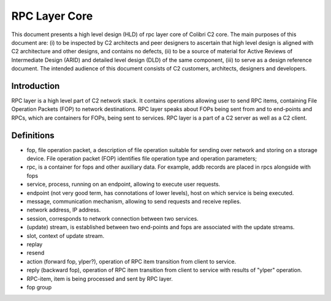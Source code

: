 ==================
RPC Layer Core
==================

This document presents a high level design (HLD) of rpc layer core of Colibri C2 core. The main purposes of this document are: (i) to be inspected by C2 architects and peer designers to ascertain that high level design is aligned with C2 architecture and other designs, and contains no defects, (ii) to be a source of material for Active Reviews of Intermediate Design (ARID) and detailed level design (DLD) of the same component, (iii) to serve as a design reference document. The intended audience of this document consists of C2 customers, architects, designers and developers.

**************
Introduction
**************

RPC layer is a high level part of C2 network stack. It contains operations allowing user to send RPC items, containing File Operation Packets (FOP) to network destinations. RPC layer speaks about FOPs being sent from and to end-points and RPCs, which are containers for FOPs, being sent to services. RPC layer is a part of a C2 server as well as a C2 client.

**************
Definitions
**************

- fop, file operation packet, a description of file operation suitable for sending over network and storing on a storage device. File operation packet (FOP) identifies file operation type and operation parameters;

- rpc, is a container for fops and other auxiliary data. For example, addb records are placed in rpcs alongside with fops

- service, process, running on an endpoint, allowing to execute user requests.

- endpoint (not very good term, has connotations of lower levels), host on which service is being executed.

- message, communication mechanism, allowing to send requests and receive replies.

- network address, IP address.

- session, corresponds to network connection between two services.

- (update) stream, is established between two end-points and fops are associated with the update streams.

- slot, context of update stream.

- replay

- resend

- action (forward fop, ylper?), operation of RPC item transition from client to service.

- reply (backward fop), operation of RPC item transition from client to service with results of "ylper" operation.

- RPC-item, item is being processed and sent by RPC layer.

- fop group








